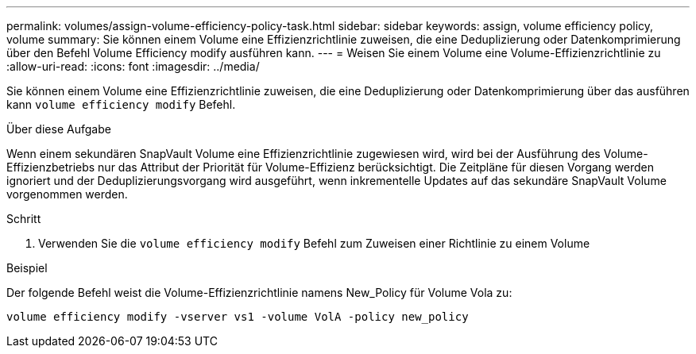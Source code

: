---
permalink: volumes/assign-volume-efficiency-policy-task.html 
sidebar: sidebar 
keywords: assign, volume efficiency policy, volume 
summary: Sie können einem Volume eine Effizienzrichtlinie zuweisen, die eine Deduplizierung oder Datenkomprimierung über den Befehl Volume Efficiency modify ausführen kann. 
---
= Weisen Sie einem Volume eine Volume-Effizienzrichtlinie zu
:allow-uri-read: 
:icons: font
:imagesdir: ../media/


[role="lead"]
Sie können einem Volume eine Effizienzrichtlinie zuweisen, die eine Deduplizierung oder Datenkomprimierung über das ausführen kann `volume efficiency modify` Befehl.

.Über diese Aufgabe
Wenn einem sekundären SnapVault Volume eine Effizienzrichtlinie zugewiesen wird, wird bei der Ausführung des Volume-Effizienzbetriebs nur das Attribut der Priorität für Volume-Effizienz berücksichtigt. Die Zeitpläne für diesen Vorgang werden ignoriert und der Deduplizierungsvorgang wird ausgeführt, wenn inkrementelle Updates auf das sekundäre SnapVault Volume vorgenommen werden.

.Schritt
. Verwenden Sie die `volume efficiency modify` Befehl zum Zuweisen einer Richtlinie zu einem Volume


.Beispiel
Der folgende Befehl weist die Volume-Effizienzrichtlinie namens New_Policy für Volume Vola zu:

`volume efficiency modify -vserver vs1 -volume VolA -policy new_policy`
